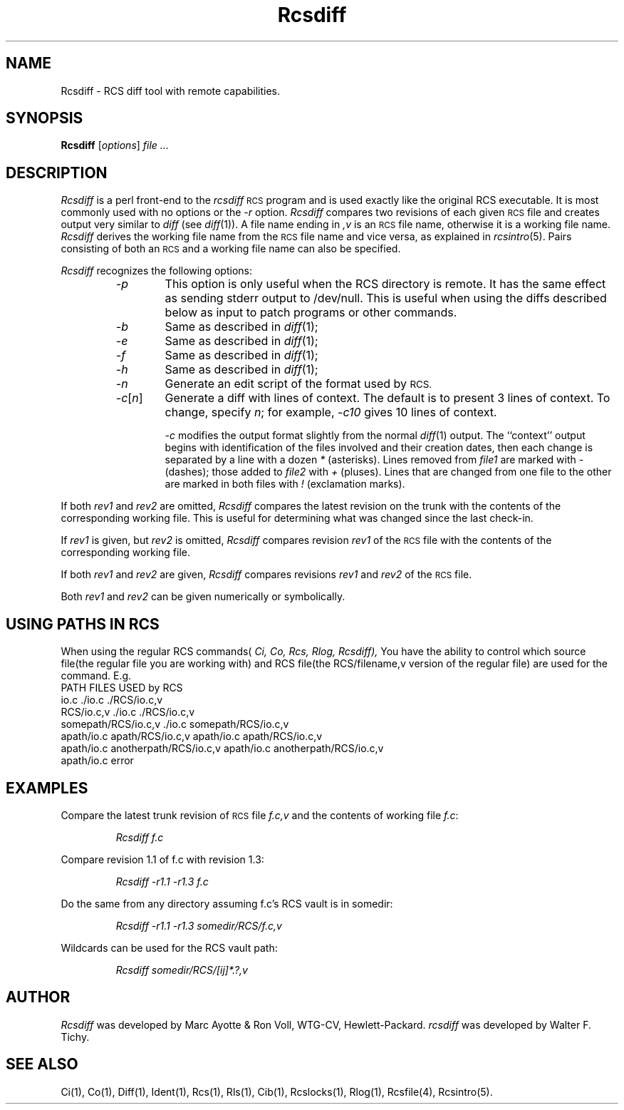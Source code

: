 .\" $Header: Rcsdiff.1,v 1.1 93/12/06 16:36:58 xbuild_hp_cv Exp $
.TH Rcsdiff 1 "" "" HP-UX
.ds )H Hewlett-Packard Company WTG-CV
.ds ]W June 1993
.SH NAME
Rcsdiff \- RCS diff tool with remote capabilities.
.SH SYNOPSIS
.B Rcsdiff
.RI [ \|options\| ]
.I file ...
.SH DESCRIPTION
.I Rcsdiff
is a perl front-end to the
.I rcsdiff
.SM RCS
program
and is used exactly like the original RCS executable.
It is most commonly used with no options or the
.I -r
option.
.I Rcsdiff
compares two revisions of each given
.SM RCS
file and creates output very similar to
.I diff
(see
.IR diff (1)).
A file name ending in
.I ,v
is an
.SM RCS
file name, otherwise it is a working file name.
.I Rcsdiff
derives the working file name from the
.SM RCS
file name and vice versa, as explained in
.IR rcsintro (5).
Pairs consisting of both an
.SM RCS
and a working file name can also be specified.
.PP
.I Rcsdiff
recognizes the following options:
.RS
.TP 6
.I -p
This option is only useful when the RCS directory is remote. It has the
same effect as sending stderr output to /dev/null.  This is useful when
using the diffs described below as input to patch programs or other
commands.
.TP
.I -b
Same as described in
.IR diff (1);
.TP
.I -e
Same as described in
.IR diff (1);
.TP
.I -f
Same as described in
.IR diff (1);
.TP
.I -h
Same as described in
.IR diff (1);
.TP
.I -n
Generate an edit script of the format used by
.SM RCS.
.TP
.IR -c [\|\f2n\fP\|]
Generate a diff with lines of context.
The default is to present 3 lines of context.
To change, specify
.IR n ;
for example,
.I -c10
gives 10 lines of context.
.IP
.I -c
modifies the output format slightly from the normal
.IR diff (1)
output.
The ``context'' output begins
with identification of the files involved
and their creation dates,
then each change is separated by a line with a dozen
.I *
(asterisks).
Lines removed from
.I file1
are marked with
.I -
(dashes); those added to
.I file2
with
.I +
(pluses).
Lines that are changed from one file to the
other are marked in both files with
.I !
(exclamation marks).
.RE
.PP
If both
.I rev1
and
.I rev2
are omitted,
.I Rcsdiff
compares the latest revision on the trunk
with the contents of the corresponding working file.
This is useful for determining what was changed since the last check-in.
.PP
If
.I rev1
is given, but
.I rev2
is omitted,
.I Rcsdiff
compares revision
.I rev1
of the
.SM RCS
file with the contents of the corresponding working file.
.PP
If both
.I rev1
and
.I rev2
are given,
.I Rcsdiff
compares revisions
.I rev1
and
.I rev2
of the
.SM RCS
file.
.PP
Both
.I rev1
and
.I rev2
can be given numerically or symbolically.
.SH USING PATHS IN RCS
When using the regular RCS commands(
.IR Ci,
.IR Co,
.IR Rcs,
.IR Rlog,
.IR Rcsdiff),
You have the ability to control which source file(the regular file
you are working with) and RCS file(the RCS/filename,v version of the
regular file) are used for the command. E.g.
.nf
PATH                               FILES USED by RCS
io.c                               ./io.c ./RCS/io.c,v
RCS/io.c,v                         ./io.c ./RCS/io.c,v
somepath/RCS/io.c,v                ./io.c somepath/RCS/io.c,v
apath/io.c apath/RCS/io.c,v        apath/io.c apath/RCS/io.c,v
apath/io.c anotherpath/RCS/io.c,v  apath/io.c anotherpath/RCS/io.c,v
apath/io.c                         error
.SH EXAMPLES
Compare the latest trunk revision of
.SM RCS
file
.I f.c,v
and the contents of working file
.IR f.c :
.IP
.I Rcsdiff  f.c
.PP
Compare revision 1.1 of f.c with revision 1.3:
.IP
.I Rcsdiff -r1.1 -r1.3 f.c
.PP
Do the same from any directory assuming f.c's RCS vault  is in 
somedir:
.IP
.I Rcsdiff -r1.1 -r1.3 somedir/RCS/f.c,v
.PP
Wildcards can be used for the RCS vault path:
.IP
.I "Rcsdiff  somedir/RCS/[ij]*.?,v"
.SH AUTHOR
.I Rcsdiff
was developed by Marc Ayotte & Ron Voll,
WTG-CV, Hewlett-Packard.
.I rcsdiff
was developed by Walter F. Tichy.
.SH SEE ALSO
Ci(1),
Co(1),
Diff(1),
Ident(1),
Rcs(1),
Rls(1),
Cib(1),
Rcslocks(1),
Rlog(1),
Rcsfile(4),
Rcsintro(5).
